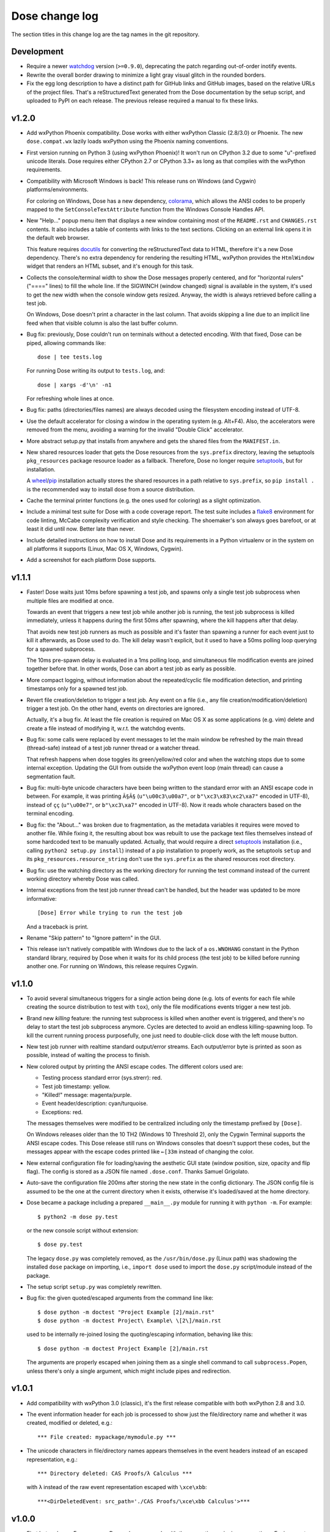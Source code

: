 Dose change log
===============

The section titles in this change log are the tag names in the git
repository.


Development
-----------

* Require a newer watchdog_ version (``>=0.9.0``), deprecating the
  patch regarding out-of-order inotify events.

* Rewrite the overall border drawing to minimize a light gray visual
  glitch in the rounded borders.

* Fix the egg long description to have a distinct path for GitHub
  links and GitHub images, based on the relative URLs of the project
  files. That's a reStructuredText generated from the Dose
  documentation by the setup script, and uploaded to PyPI on each
  release. The previous release required a manual to fix these links.


v1.2.0
------

* Add wxPython Phoenix compatibility. Dose works with either wxPython
  Classic (2.8/3.0) or Phoenix. The new ``dose.compat.wx`` lazily
  loads wxPython using the Phoenix naming conventions.

* First version running on Python 3 (using wxPython Phoenix)! It won't
  run on CPython 3.2 due to some "u"-prefixed unicode literals. Dose
  requires either CPython 2.7 or CPython 3.3+ as long as that complies
  with the wxPython requirements.

* Compatibility with Microsoft Windows is back! This release runs on
  Windows (and Cygwin) platforms/environments.

  For coloring on Windows, Dose has a new dependency, colorama_\ ,
  which allows the ANSI codes to be properly mapped to the
  ``SetConsoleTextAttribute`` function from the Windows Console
  Handles API.

* New "Help..." popup menu item that displays a new window containing
  most of the ``README.rst`` and ``CHANGES.rst`` contents. It also
  includes a table of contents with links to the text sections.
  Clicking on an external link opens it in the default web browser.

  This feature requires docutils_ for converting the reStructuredText
  data to HTML, therefore it's a new Dose dependency. There's no extra
  dependency for rendering the resulting HTML, wxPython provides
  the ``HtmlWindow`` widget that renders an HTML subset, and it's
  enough for this task.

* Collects the console/terminal width to show the Dose messages
  properly centered, and for "horizontal rulers" ("====" lines) to
  fill the whole line. If the SIGWINCH (window changed) signal is
  available in the system, it's used to get the new width when the
  console window gets resized. Anyway, the width is always retrieved
  before calling a test job.

  On Windows, Dose doesn't print a character in the last column. That
  avoids skipping a line due to an implicit line feed when that
  visible column is also the last buffer column.

* Bug fix: previously, Dose couldn't run on terminals without a
  detected encoding. With that fixed, Dose can be piped, allowing
  commands like::

    dose | tee tests.log

  For running Dose writing its output to ``tests.log``, and::

    dose | xargs -d'\n' -n1

  For refreshing whole lines at once.

* Bug fix: paths (directories/files names) are always decoded using
  the filesystem encoding instead of UTF-8.

* Use the default accelerator for closing a window in the operating
  system (e.g. Alt+F4). Also, the accelerators were removed from the
  menu, avoiding a warning for the invalid "Double Click" accelerator.

* More abstract setup.py that installs from anywhere and gets the
  shared files from the ``MANIFEST.in``.

* New shared resources loader that gets the Dose resources from the
  ``sys.prefix`` directory, leaving the setuptools ``pkg_resources``
  package resource loader as a fallback. Therefore, Dose no longer
  require setuptools_\ , but for installation.

  A wheel_\ /\ pip_ installation actually stores the shared resources
  in a path relative to ``sys.prefix``, so ``pip install .`` is the
  recommended way to install dose from a source distribution.

* Cache the terminal printer functions (e.g. the ones used for
  coloring) as a slight optimization.

* Include a minimal test suite for Dose with a code coverage report.
  The test suite includes a flake8_ environment for code
  linting, McCabe complexity verification and style checking.
  The shoemaker's son always goes barefoot, or at least it did until
  now. Better late than never.

* Include detailed instructions on how to install Dose and its
  requirements in a Python virtualenv or in the system on all
  platforms it supports (Linux, Mac OS X, Windows, Cygwin).

* Add a screenshot for each platform Dose supports.


v1.1.1
------

* Faster! Dose waits just 10ms before spawning a test job, and
  spawns only a single test job subprocess when multiple files are
  modified at once.

  Towards an event that triggers a new test job while another job
  is running, the test job subprocess is killed immediately,
  unless it happens during the first 50ms after spawning, where
  the kill happens after that delay.

  That avoids new test job runners as much as possible and it's faster
  than spawning a runner for each event just to kill it afterwards, as
  Dose used to do. The kill delay wasn't explicit, but it used
  to have a 50ms polling loop querying for a spawned subprocess.

  The 10ms pre-spawn delay is evaluated in a 1ms polling loop, and
  simultaneous file modification events are joined together before
  that. In other words, Dose can abort a test job as early as
  possible.

* More compact logging, without information about the repeated/cyclic
  file modification detection, and printing timestamps only for a
  spawned test job.

* Revert file creation/deletion to trigger a test job. Any event on
  a file (i.e., any file creation/modification/deletion) trigger a
  test job. On the other hand, events on directories are ignored.

  Actually, it's a bug fix. At least the file creation is required on
  Mac OS X as some applications (e.g. vim) delete and create a file
  instead of modifying it, w.r.t. the watchdog events.

* Bug fix: some calls were replaced by event messages to let the main
  window be refreshed by the main thread (thread-safe) instead of a
  test job runner thread or a watcher thread.

  That refresh happens when dose toggles its green/yellow/red color
  and when the watching stops due to some internal exception.
  Updating the GUI from outside the wxPython event loop (main thread)
  can cause a segmentation fault.

* Bug fix: multi-byte unicode characters have been being written to
  the standard error with an ANSI escape code in between. For example,
  it was printing ``Ã§Ã§`` (``u"\u00c3\u00a7"``, or
  ``b"\xc3\x83\xc2\xa7"`` encoded in UTF-8), instead of ``çç``
  (``u"\u00e7"``, or ``b"\xc3\xa7"`` encoded in UTF-8). Now it reads
  whole characters based on the terminal encoding.

* Bug fix: the "About..." was broken due to fragmentation, as the
  metadata variables it requires were moved to another file. While
  fixing it, the resulting about box was rebuilt to use the package
  text files themselves instead of some hardcoded text to be
  manually updated. Actually, that would require a direct setuptools_
  installation (i.e., calling ``python2 setup.py install``) instead
  of a pip installation to properly work, as the setuptools ``setup``
  and its ``pkg_resources.resource_string`` don't use the
  ``sys.prefix`` as the shared resources root directory.

* Bug fix: use the watching directory as the working directory for
  running the test command instead of the current working directory
  whereby Dose was called.

* Internal exceptions from the test job runner thread can't be
  handled, but the header was updated to be more informative::

    [Dose] Error while trying to run the test job

  And a traceback is print.

* Rename "Skip pattern" to "Ignore pattern" in the GUI.

* This release isn't natively compatible with Windows due to the lack
  of a ``os.WNOHANG`` constant in the Python standard library,
  required by Dose when it waits for its child process (the test job)
  to be killed before running another one. For running on Windows,
  this release requires Cygwin.


v1.1.0
------

* To avoid several simultaneous triggers for a single action being
  done (e.g. lots of events for each file while creating the source
  distribution to test with ``tox``), only the file modifications
  events trigger a new test job.

* Brand new *killing* feature: the running test subprocess is killed
  when another event is triggered, and there's no delay to start the
  test job subprocess anymore. Cycles are detected to avoid an endless
  killing-spawning loop. To kill the current running process
  purposefully, one just need to double-click dose with the left mouse
  button.

* New test job runner with realtime standard output/error streams.
  Each output/error byte is printed as soon as possible, instead
  of waiting the process to finish.

* New colored output by printing the ANSI escape codes. The different
  colors used are:

  - Testing process standard error (sys.strerr): red.
  - Test job timestamp: yellow.
  - "Killed!" message: magenta/purple.
  - Event header/description: cyan/turquoise.
  - Exceptions: red.

  The messages themselves were modified to be centralized including
  only the timestamp prefixed by ``[Dose]``.

  On Windows releases older than the 10 TH2 (Windows 10 Threshold 2),
  only the Cygwin Terminal supports the ANSI escape codes. This Dose
  release still runs on Windows consoles that doesn't support these
  codes, but the messages appear with the escape codes printed like
  ``←[33m`` instead of changing the color.

* New external configuration file for loading/saving the aesthetic GUI
  state (window position, size, opacity and flip flag). The config is
  stored as a JSON file named ``.dose.conf``. Thanks Samuel Grigolato.

* Auto-save the configuration file 200ms after storing the new state in
  the config dictionary. The JSON config file is assumed to be the one
  at the current directory when it exists, otherwise it's loaded/saved
  at the home directory.

* Dose became a package including a prepared ``__main__.py`` module for
  running it with ``python -m``. For example::

    $ python2 -m dose py.test

  or the new console script without extension::

    $ dose py.test

  The legacy ``dose.py`` was completely removed, as the
  ``/usr/bin/dose.py`` (Linux path) was shadowing the installed
  ``dose`` package on importing, i.e., ``import dose`` used to import
  the ``dose.py`` script/module instead of the package.

* The setup script ``setup.py`` was completely rewritten.

* Bug fix: the given quoted/escaped arguments from the command line
  like::

    $ dose python -m doctest "Project Example [2]/main.rst"
    $ dose python -m doctest Project\ Example\ \[2\]/main.rst

  used to be internally re-joined losing the quoting/escaping
  information, behaving like this::

    $ dose python -m doctest Project Example [2]/main.rst

  The arguments are properly escaped when joining them as a single
  shell command to call ``subprocess.Popen``, unless there's only a
  single argument, which might include pipes and redirection.


v1.0.1
------

* Add compatibility with wxPython 3.0 (classic), it's the first
  release compatible with both wxPython 2.8 and 3.0.

* The event information header for each job is processed to show just
  the file/directory name and whether it was created, modified or
  deleted, e.g.::

    *** File created: mypackage/mymodule.py ***

* The unicode characters in file/directory names appears themselves in
  the event headers instead of an escaped representation, e.g.::

    *** Directory deleted: CAS Proofs/λ Calculus ***

  with ``λ`` instead of the raw event representation escaped with
  ``\xce\xbb``::

    ***<DirDeletedEvent: src_path='./CAS Proofs/\xce\xbb Calculus'>***


v1.0.0
------

* First beta release. From now on, Dose releases comply with the
  semantic versioning conventions. Environments with an alpha version
  installed should remove it and reinstall dose to upgrade it
  properly.

* The CLI arguments (``sys.argv``) are used as the default test
  command, passing the remaining parameters to the test command
  itself. For example, one can call dose with something like this
  directly::

    dose.py py.test -k TestSomething

  When the test command is provided like so, dose already starts
  running the first test job and watching for filesystem events.

* The test command can be any shell command with pipes/redirections,
  e.g. one can call::

    dose.py "cat my_input.txt | my_test_script.sh"

* The default opacity/transparency is slightly more opaque.

* The wxPython package isn't included as a requirement anymore as it
  requires an external installation procedure (e.g. the package
  manager of a Linux distribution or an installer for Windows).

* New logging header for each test job, showing the raw watchdog
  information about the event that triggered the test command, like::

    ***<FileCreatedEvent: src_path='./mypackage/mymodule.py'>***

  and this message for the only event that have nothing to do with
  watchdog::

    *** First call ***

* Bug fix: the "skip"/ignore pattern can be customized. That was
  already an option in the GUI, but it was updating the test command
  instead, rendering it unusable.

* Bug fix: the test command can include quoted arguments if it's
  passed as a single CLI argument or filled using the "call string"
  dialog box.

* Updated the default "skip"/ignore pattern to ignore ``__pycache__``
  directories.

  Intended to address the same issue regarding multiple test jobs for
  a single action, the test command runs one second after the watchdog
  event, instead of a half. This seems like a residual from experiments
  that happened before the event logging header was implemented.

* License fix: consistently using GPLv3 instead of GPLv3+.


alpha-2012.10.04
----------------

* Use setuptools_ instead of just distutils_ in the setup script,
  allowing it to look for and install the watchdog_ requirement and
  its dependencies, recursively. It can be installed using ``pip`` or
  ``easy_install``, as long as the wxPython 2.8 (classic) was
  previously installed.

* Customizable file/directory name "skip"/ignore pattern that
  defaults to ``*.pyc; *.pyo; .git/*``. This was done mainly to deal
  with the "bounce" issue (multiple events for a single action), as
  the ignore pattern "debounces" a new event that would otherwise
  happen after a compilation.

  Another approach used to attenuate that issue was a sleep of half a
  second to trigger the test command. Watchdog drops consecutive
  events that are duplicated, and used to drop non-consecutive
  duplicate events from its internal queue as well (watchdog commit
  2d14857_\ ).

* Force UTF-8 encoding on the watched directory name, this might have
  been an issue when handling non-ascii paths (watchdog issues 104_
  and 157_\ , now fixed in watchdog itself). Taking the opportunity,
  this alpha release switched the string literals to unicode.


alpha-2012.10.02
----------------

* First version!

  It's a language-agnostic borderless "traffic light/signal/semaphore"
  GUI for TDD (Test Driven Development), mainly intended for use in
  Coding Dojos, hence its name: it's a *Dojo Semaphore*\ , a name that
  has the same leading syllables in both English and Portuguese.

* Written in Python 2 using the wxPython 2.8 GUI library.

* Compatibility with both Linux and Windows.

* It recursively watches a working directory (defaults to the current
  directory) for every file/subdirectory creation, modification and
  deletion that happens inside it, triggering a test job.

* Avoids file/directory polling whenever possible, using the watchdog_
  package for that.

* The test command can be any customizable shell command, like
  ``python -m doctest``, ``py.test -k test_my_new_feature``,
  ``tox -e py34,pypy``, ``./run_tests.sh``, etc..

* It's always on top and doesn't show in the taskbar.

* The window is transparent and has a customizable transparency when
  dragging it with the "Shift" key pressed. That requires a
  compositing window manager.

* Fully resizable when dragging it with the "Ctrl" key pressed.

* The window can be flipped and adjusts itself to vertical/horizontal
  when resized.

* Works fine with file/directory names that includes whitespace or
  unicode.


.. _colorama: https://pypi.python.org/pypi/colorama
.. _wheel: http://wheel.readthedocs.io
.. _pip: https://pip.pypa.io
.. _flake8: https://pypi.python.org/pypi/flake8
.. _docutils: https://pypi.python.org/pypi/docutils
.. _setuptools: https://pypi.python.org/pypi/setuptools
.. _distutils: https://docs.python.org/2/library/distutils.html
.. _2d14857: https://github.com/gorakhargosh/watchdog/commit/2d14857c
.. _104: https://github.com/gorakhargosh/watchdog/issues/104
.. _157: https://github.com/gorakhargosh/watchdog/issues/157
.. _watchdog: https://pypi.python.org/pypi/watchdog
